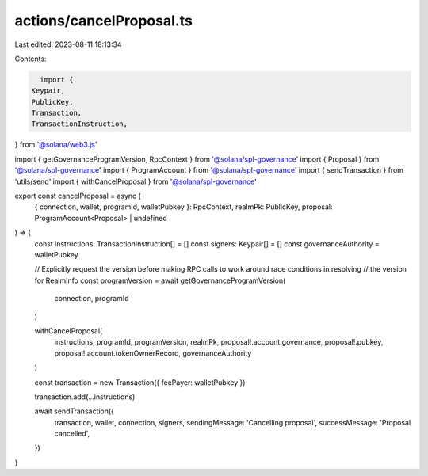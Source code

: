 actions/cancelProposal.ts
=========================

Last edited: 2023-08-11 18:13:34

Contents:

.. code-block:: ts

    import {
  Keypair,
  PublicKey,
  Transaction,
  TransactionInstruction,
} from '@solana/web3.js'

import { getGovernanceProgramVersion, RpcContext } from '@solana/spl-governance'
import { Proposal } from '@solana/spl-governance'
import { ProgramAccount } from '@solana/spl-governance'
import { sendTransaction } from 'utils/send'
import { withCancelProposal } from '@solana/spl-governance'

export const cancelProposal = async (
  { connection, wallet, programId, walletPubkey }: RpcContext,
  realmPk: PublicKey,
  proposal: ProgramAccount<Proposal> | undefined
) => {
  const instructions: TransactionInstruction[] = []
  const signers: Keypair[] = []
  const governanceAuthority = walletPubkey

  // Explicitly request the version before making RPC calls to work around race conditions in resolving
  // the version for RealmInfo
  const programVersion = await getGovernanceProgramVersion(
    connection,
    programId
  )

  withCancelProposal(
    instructions,
    programId,
    programVersion,
    realmPk,
    proposal!.account.governance,
    proposal!.pubkey,
    proposal!.account.tokenOwnerRecord,
    governanceAuthority
  )

  const transaction = new Transaction({ feePayer: walletPubkey })

  transaction.add(...instructions)

  await sendTransaction({
    transaction,
    wallet,
    connection,
    signers,
    sendingMessage: 'Cancelling proposal',
    successMessage: 'Proposal cancelled',
  })
}


